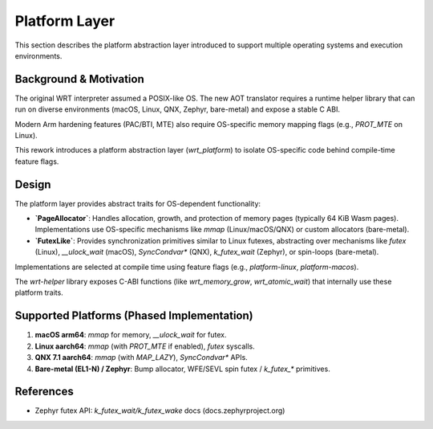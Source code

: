 ==============
Platform Layer
==============

This section describes the platform abstraction layer introduced to support multiple operating systems and execution environments.

Background & Motivation
------------------------

The original WRT interpreter assumed a POSIX-like OS. The new AOT translator requires a runtime helper library that can run on diverse environments (macOS, Linux, QNX, Zephyr, bare-metal) and expose a stable C ABI.

Modern Arm hardening features (PAC/BTI, MTE) also require OS-specific memory mapping flags (e.g., `PROT_MTE` on Linux).

This rework introduces a platform abstraction layer (`wrt_platform`) to isolate OS-specific code behind compile-time feature flags.

Design
------

The platform layer provides abstract traits for OS-dependent functionality:

*   **`PageAllocator`**: Handles allocation, growth, and protection of memory pages (typically 64 KiB Wasm pages). Implementations use OS-specific mechanisms like `mmap` (Linux/macOS/QNX) or custom allocators (bare-metal).
*   **`FutexLike`**: Provides synchronization primitives similar to Linux futexes, abstracting over mechanisms like `futex` (Linux), `__ulock_wait` (macOS), `SyncCondvar*` (QNX), `k_futex_wait` (Zephyr), or spin-loops (bare-metal).

Implementations are selected at compile time using feature flags (e.g., `platform-linux`, `platform-macos`).

The `wrt-helper` library exposes C-ABI functions (like `wrt_memory_grow`, `wrt_atomic_wait`) that internally use these platform traits.

Supported Platforms (Phased Implementation)
-------------------------------------------

1.  **macOS arm64**: `mmap` for memory, `__ulock_wait` for futex.
2.  **Linux aarch64**: `mmap` (with `PROT_MTE` if enabled), `futex` syscalls.
3.  **QNX 7.1 aarch64**: `mmap` (with `MAP_LAZY`), `SyncCondvar*` APIs.
4.  **Bare-metal (EL1-N) / Zephyr**: Bump allocator, WFE/SEVL spin futex / `k_futex_*` primitives.

References
----------

*   Zephyr futex API: `k_futex_wait/k_futex_wake` docs (docs.zephyrproject.org) 